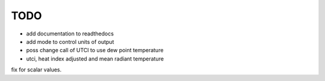TODO
====

* add documentation to readthedocs
* add mode to control units of output
* poss change call of UTCI to use dew point temperature
* utci, heat index adjusted and mean radiant temperature \
fix for scalar values.